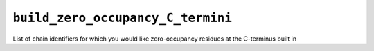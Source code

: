 .. _config_ref tasks psfgen source sequence build_zero_occupancy_C_termini:

``build_zero_occupancy_C_termini``
----------------------------------



List of chain identifiers for which you would like zero-occupancy residues at the C-terminus built in

.. raw:: html

   <div class="autogen-footer">
     <p>This page was generated by ycleptic v1.6.2 on 2025-06-22.</p>
   </div>